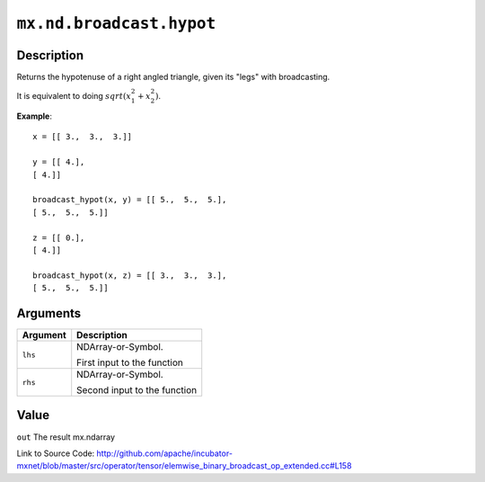 

``mx.nd.broadcast.hypot``
==================================================

Description
----------------------

Returns the hypotenuse of a right angled triangle, given its "legs"
with broadcasting.

It is equivalent to doing :math:`sqrt(x_1^2 + x_2^2)`.


**Example**::

	 
	 x = [[ 3.,  3.,  3.]]
	 
	 y = [[ 4.],
	 [ 4.]]
	 
	 broadcast_hypot(x, y) = [[ 5.,  5.,  5.],
	 [ 5.,  5.,  5.]]
	 
	 z = [[ 0.],
	 [ 4.]]
	 
	 broadcast_hypot(x, z) = [[ 3.,  3.,  3.],
	 [ 5.,  5.,  5.]]
	 
	 
	 


Arguments
------------------

+----------------------------------------+------------------------------------------------------------+
| Argument                               | Description                                                |
+========================================+============================================================+
| ``lhs``                                | NDArray-or-Symbol.                                         |
|                                        |                                                            |
|                                        | First input to the function                                |
+----------------------------------------+------------------------------------------------------------+
| ``rhs``                                | NDArray-or-Symbol.                                         |
|                                        |                                                            |
|                                        | Second input to the function                               |
+----------------------------------------+------------------------------------------------------------+

Value
----------

``out`` The result mx.ndarray


Link to Source Code: http://github.com/apache/incubator-mxnet/blob/master/src/operator/tensor/elemwise_binary_broadcast_op_extended.cc#L158

